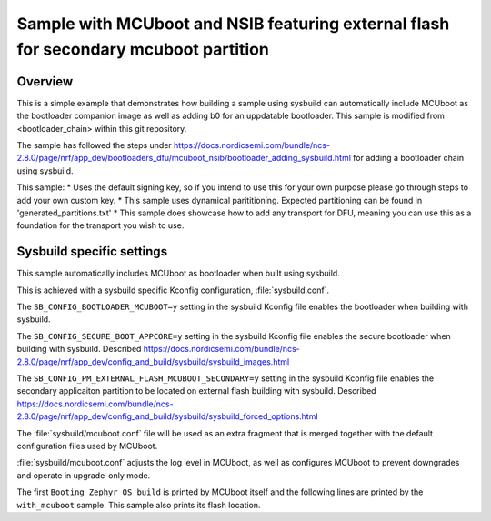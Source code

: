 Sample with MCUboot and NSIB featuring external flash for secondary mcuboot partition
###################

Overview
********
This is a simple example that demonstrates how building a sample using sysbuild can
automatically include MCUboot as the bootloader companion image as well as adding b0 for an uppdatable bootloader.
This sample is modified from <bootloader_chain> within this git repository.

The sample has followed the steps under https://docs.nordicsemi.com/bundle/ncs-2.8.0/page/nrf/app_dev/bootloaders_dfu/mcuboot_nsib/bootloader_adding_sysbuild.html
for adding a bootloader chain using sysbuild.

This sample:
* Uses the default signing key, so if you intend to use this for your own purpose please go through steps to add your own custom key. 
* This sample uses dynamical parititioning. Expected partitioning can be found in 'generated_partitions.txt'
* This sample does showcase how to add any transport for DFU, meaning you can use this as a foundation for the transport you wish to use.

Sysbuild specific settings
**************************

This sample automatically includes MCUboot as bootloader when built using
sysbuild.

This is achieved with a sysbuild specific Kconfig configuration,
:file:`sysbuild.conf`.

The ``SB_CONFIG_BOOTLOADER_MCUBOOT=y`` setting in the sysbuild Kconfig file
enables the bootloader when building with sysbuild.

The ``SB_CONFIG_SECURE_BOOT_APPCORE=y`` setting in the sysbuild Kconfig file
enables the secure bootloader when building with sysbuild. Described https://docs.nordicsemi.com/bundle/ncs-2.8.0/page/nrf/app_dev/config_and_build/sysbuild/sysbuild_images.html


The ``SB_CONFIG_PM_EXTERNAL_FLASH_MCUBOOT_SECONDARY=y`` setting in the sysbuild Kconfig file
enables the secondary applicaiton partition to be located on external flash building with sysbuild. 
Described https://docs.nordicsemi.com/bundle/ncs-2.8.0/page/nrf/app_dev/config_and_build/sysbuild/sysbuild_forced_options.html 

The :file:`sysbuild/mcuboot.conf` file will be used as an extra fragment that
is merged together with the default configuration files used by MCUboot.

:file:`sysbuild/mcuboot.conf` adjusts the log level in MCUboot, as well as
configures MCUboot to prevent downgrades and operate in upgrade-only mode.

The first ``Booting Zephyr OS build`` is printed by MCUboot itself and the
following lines are printed by the ``with_mcuboot`` sample.
This sample also prints its flash location.

